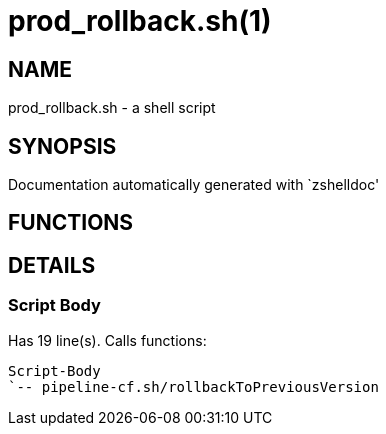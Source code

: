 prod_rollback.sh(1)
===================
:compat-mode!:

NAME
----
prod_rollback.sh - a shell script

SYNOPSIS
--------
Documentation automatically generated with `zshelldoc'

FUNCTIONS
---------


DETAILS
-------

Script Body
~~~~~~~~~~~

Has 19 line(s). Calls functions:

 Script-Body
 `-- pipeline-cf.sh/rollbackToPreviousVersion

